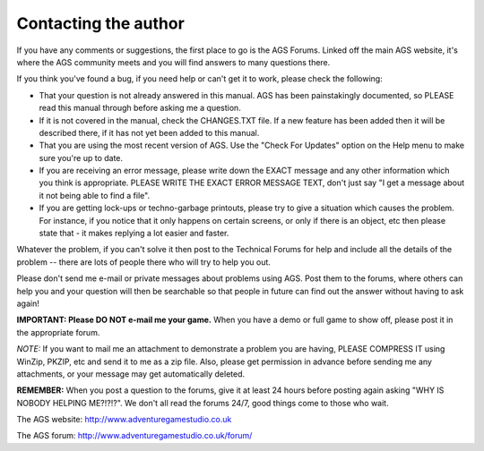 Contacting the author
#####################

If you have any comments or suggestions, the first place to go is the AGS
Forums. Linked off the main AGS website, it's where the AGS community
meets and you will find answers to many questions there.

If you think you've found a bug, if you need help or can't get it to work,
please check the following:

* That your question is not already answered in this manual. AGS has been
  painstakingly documented, so PLEASE read this manual through before asking
  me a question.
* If it is not covered in the manual, check the CHANGES.TXT file. If a new
  feature has been added then it will be described there, if it has not yet
  been added to this manual.
* That you are using the most recent version of AGS. Use the "Check For
  Updates" option on the Help menu to make sure you're up to date.
* If you are receiving an error message, please write down the EXACT message
  and any other information which you think is appropriate. PLEASE WRITE THE
  EXACT ERROR MESSAGE TEXT, don't just say "I get a message about it not being
  able to find a file".
* If you are getting lock-ups or techno-garbage printouts, please try to
  give a situation which causes the problem. For instance, if you notice that
  it only happens on certain screens, or only if there is an object, etc then
  please state that - it makes replying a lot easier and faster.

Whatever the problem, if you can't solve it then post to the Technical Forums
for help and include all the details of the problem -- there are lots of
people there who will try to help you out.

Please don't send me e-mail or private messages about problems using AGS.
Post them to the forums, where others can help you and your question will
then be searchable so that people in future can find out the answer without
having to ask again!

**IMPORTANT: Please DO NOT e-mail me your game.** When you have a demo or
full game to show off, please post it in the appropriate forum.

*NOTE:* If you want to mail me an attachment to demonstrate a problem you are
having, PLEASE COMPRESS IT using WinZip, PKZIP, etc and send it to me as a
zip file. Also, please get permission in advance before sending me any
attachments, or your message may get automatically deleted.

**REMEMBER:** When you post a question to the forums, give it at least 24
hours before posting again asking "WHY IS NOBODY HELPING ME?!?!?". We don't
all read the forums 24/7, good things come to those who wait.

The AGS website: http://www.adventuregamestudio.co.uk

The AGS forum:   http://www.adventuregamestudio.co.uk/forum/
